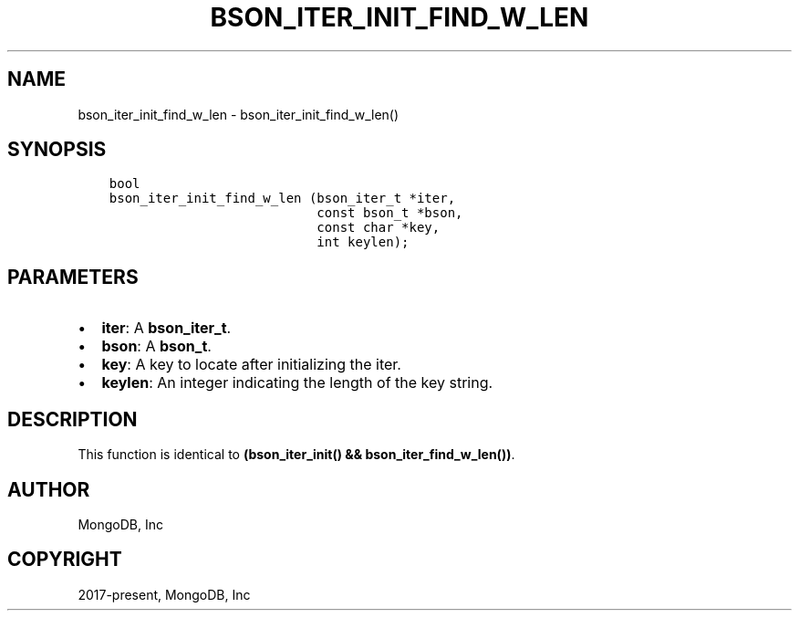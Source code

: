 .\" Man page generated from reStructuredText.
.
.TH "BSON_ITER_INIT_FIND_W_LEN" "3" "Jun 07, 2022" "1.21.2" "libbson"
.SH NAME
bson_iter_init_find_w_len \- bson_iter_init_find_w_len()
.
.nr rst2man-indent-level 0
.
.de1 rstReportMargin
\\$1 \\n[an-margin]
level \\n[rst2man-indent-level]
level margin: \\n[rst2man-indent\\n[rst2man-indent-level]]
-
\\n[rst2man-indent0]
\\n[rst2man-indent1]
\\n[rst2man-indent2]
..
.de1 INDENT
.\" .rstReportMargin pre:
. RS \\$1
. nr rst2man-indent\\n[rst2man-indent-level] \\n[an-margin]
. nr rst2man-indent-level +1
.\" .rstReportMargin post:
..
.de UNINDENT
. RE
.\" indent \\n[an-margin]
.\" old: \\n[rst2man-indent\\n[rst2man-indent-level]]
.nr rst2man-indent-level -1
.\" new: \\n[rst2man-indent\\n[rst2man-indent-level]]
.in \\n[rst2man-indent\\n[rst2man-indent-level]]u
..
.SH SYNOPSIS
.INDENT 0.0
.INDENT 3.5
.sp
.nf
.ft C
bool
bson_iter_init_find_w_len (bson_iter_t *iter,
                           const bson_t *bson,
                           const char *key,
                           int keylen);
.ft P
.fi
.UNINDENT
.UNINDENT
.SH PARAMETERS
.INDENT 0.0
.IP \(bu 2
\fBiter\fP: A \fBbson_iter_t\fP\&.
.IP \(bu 2
\fBbson\fP: A \fBbson_t\fP\&.
.IP \(bu 2
\fBkey\fP: A key to locate after initializing the iter.
.IP \(bu 2
\fBkeylen\fP: An integer indicating the length of the key string.
.UNINDENT
.SH DESCRIPTION
.sp
This function is identical to \fB(bson_iter_init() && bson_iter_find_w_len())\fP\&.
.SH AUTHOR
MongoDB, Inc
.SH COPYRIGHT
2017-present, MongoDB, Inc
.\" Generated by docutils manpage writer.
.
